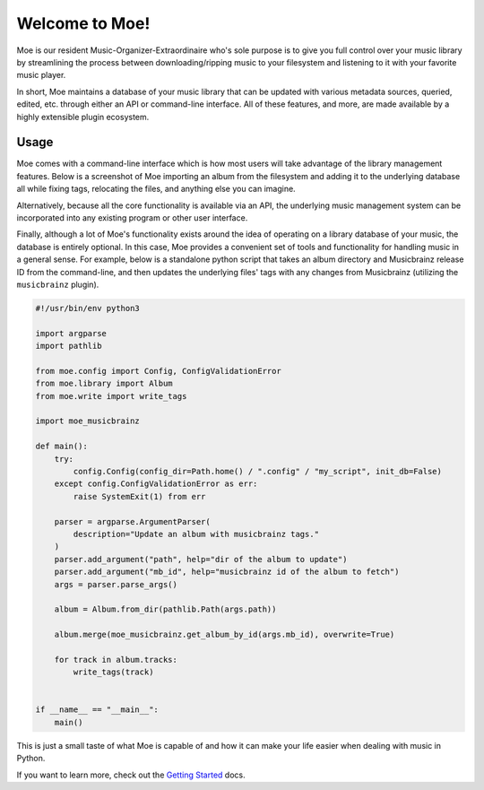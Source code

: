 ###############
Welcome to Moe!
###############
Moe is our resident Music-Organizer-Extraordinaire who's sole purpose is to give you full control over your music library by streamlining the process between downloading/ripping music to your filesystem and listening to it with your favorite music player.

In short, Moe maintains a database of your music library that can be updated with various metadata sources, queried, edited, etc. through either an API or command-line interface. All of these features, and more, are made available by a highly extensible plugin ecosystem.

Usage
=====
Moe comes with a command-line interface which is how most users will take advantage of the library management features. Below is a screenshot of Moe importing an album from the filesystem and adding it to the underlying database all while fixing tags, relocating the files, and anything else you can imagine.

.. image:: _static/import_example.png

Alternatively, because all the core functionality is available via an API, the underlying music management system can be incorporated into any existing program or other user interface.

Finally, although a lot of Moe's functionality exists around the idea of operating on a library database of your music, the database is entirely optional. In this case, Moe provides a convenient set of tools and functionality for handling music in a general sense. For example, below is a standalone python script that takes an album directory and Musicbrainz release ID from the command-line, and then updates the underlying files' tags with any changes from Musicbrainz (utilizing the ``musicbrainz`` plugin).

.. code:: python

    #!/usr/bin/env python3

    import argparse
    import pathlib

    from moe.config import Config, ConfigValidationError
    from moe.library import Album
    from moe.write import write_tags

    import moe_musicbrainz

    def main():
        try:
            config.Config(config_dir=Path.home() / ".config" / "my_script", init_db=False)
        except config.ConfigValidationError as err:
            raise SystemExit(1) from err

        parser = argparse.ArgumentParser(
            description="Update an album with musicbrainz tags."
        )
        parser.add_argument("path", help="dir of the album to update")
        parser.add_argument("mb_id", help="musicbrainz id of the album to fetch")
        args = parser.parse_args()

        album = Album.from_dir(pathlib.Path(args.path))

        album.merge(moe_musicbrainz.get_album_by_id(args.mb_id), overwrite=True)

        for track in album.tracks:
            write_tags(track)


    if __name__ == "__main__":
        main()

This is just a small taste of what Moe is capable of and how it can make your life easier when dealing with music in Python.

If you want to learn more, check out the `Getting Started <https://mrmoe.readthedocs.io/en/latest/getting_started.html>`_ docs.
